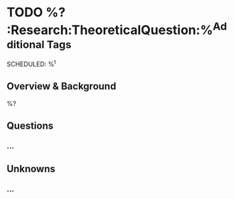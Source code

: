 #+BEGIN_CAPTURE: theoretical_question
* TODO %?                                              :Research:TheoreticalQuestion:%^{Additional Tags}
  SCHEDULED: %^t
  :PROPERTIES:
  :CATEGORY: Research
  :CREATED: %U
  :END:
** Overview & Background
%?
** Questions
*** ...
** Unknowns
*** ...
#+END_CAPTURE
